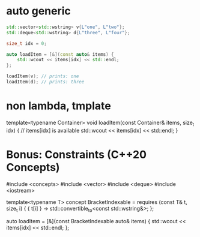
* auto generic
#+begin_src cpp
std::vector<std::wstring> v{L"one", L"two"};
std::deque<std::wstring> d{L"three", L"four"};

size_t idx = 0;

auto loadItem = [&](const auto& items) {
    std::wcout << items[idx] << std::endl;
};

loadItem(v); // prints: one
loadItem(d); // prints: three
#+end_src

* non lambda, tmplate
template<typename Container>
void loadItem(const Container& items, size_t idx) {
    // items[idx] is available
    std::wcout << items[idx] << std::endl;
}

* Bonus: Constraints (C++20 Concepts)
#include <concepts>
#include <vector>
#include <deque>
#include <iostream>

template<typename T>
concept BracketIndexable = requires (const T& t, size_t i) {
    { t[i] } -> std::convertible_to<const std::wstring&>;
};

auto loadItem = [&](const BracketIndexable auto& items) {
    std::wcout << items[idx] << std::endl;
};
